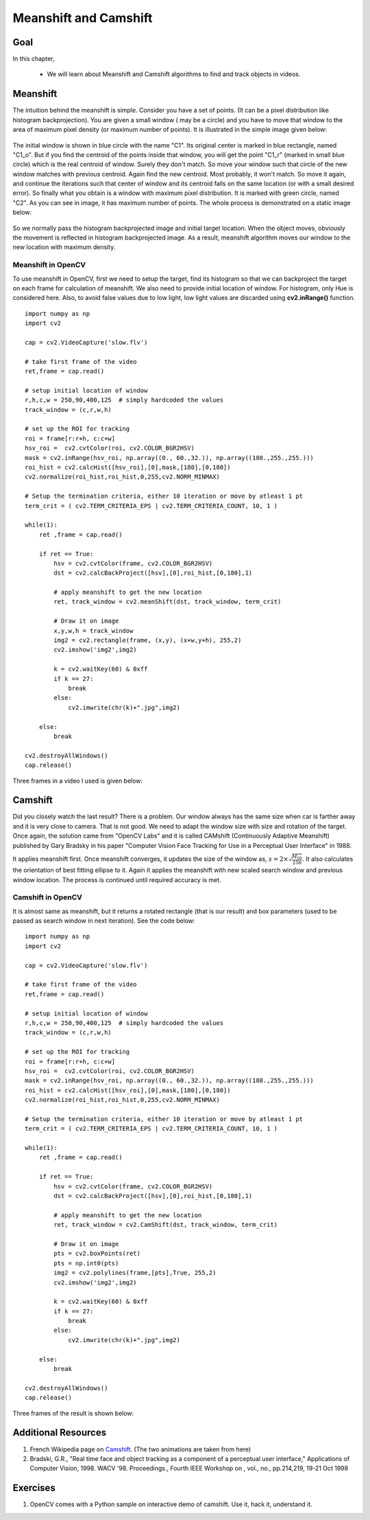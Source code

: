 .. _meanshift:


Meanshift and Camshift
****************************


Goal
========

In this chapter,

    * We will learn about Meanshift and Camshift algorithms to find and track objects in videos.


Meanshift
============

The intuition behind the meanshift is simple. Consider you have a set of points. (It can be a pixel distribution like histogram backprojection). You are given a small window ( may be a circle) and you have to move that window to the area of maximum pixel density (or maximum number of points). It is illustrated in the simple image given below:

    .. image:: images/meanshift_basics.jpg
        :alt: Intuition behind meanshift
        :align: center


The initial window is shown in blue circle with the name "C1". Its original center is marked in blue rectangle, named "C1_o". But if you find the centroid of the points inside that window, you will get the point "C1_r" (marked in small blue circle) which is the real centroid of window. Surely they don't match. So move your window such that circle of the new window matches with previous centroid. Again find the new centroid. Most probably, it won't match. So move it again, and continue the iterations such that center of window and its centroid falls on the same location (or with a small desired error). So finally what you obtain is a window with maximum pixel distribution. It is marked with green circle, named "C2". As you can see in image, it has maximum number of points. The whole process is demonstrated on a static image below:

    .. image:: images/meanshift_face.gif
        :alt: Meanshift on static image
        :align: center

So we normally pass the histogram backprojected image and initial target location. When the object moves, obviously the movement is reflected in histogram backprojected image. As a result, meanshift algorithm moves our window to the new location with maximum density.


Meanshift in OpenCV
---------------------

To use meanshift in OpenCV, first we need to setup the target, find its histogram so that we can backproject the target on each frame for calculation of meanshift. We also need to provide initial location of window. For histogram, only Hue is considered here. Also, to avoid false values due to low light, low light values are discarded using **cv2.inRange()** function.
::

    import numpy as np
    import cv2

    cap = cv2.VideoCapture('slow.flv')

    # take first frame of the video
    ret,frame = cap.read()

    # setup initial location of window
    r,h,c,w = 250,90,400,125  # simply hardcoded the values
    track_window = (c,r,w,h)

    # set up the ROI for tracking
    roi = frame[r:r+h, c:c+w]
    hsv_roi =  cv2.cvtColor(roi, cv2.COLOR_BGR2HSV)
    mask = cv2.inRange(hsv_roi, np.array((0., 60.,32.)), np.array((180.,255.,255.)))
    roi_hist = cv2.calcHist([hsv_roi],[0],mask,[180],[0,180])
    cv2.normalize(roi_hist,roi_hist,0,255,cv2.NORM_MINMAX)

    # Setup the termination criteria, either 10 iteration or move by atleast 1 pt
    term_crit = ( cv2.TERM_CRITERIA_EPS | cv2.TERM_CRITERIA_COUNT, 10, 1 )

    while(1):
        ret ,frame = cap.read()

        if ret == True:
            hsv = cv2.cvtColor(frame, cv2.COLOR_BGR2HSV)
            dst = cv2.calcBackProject([hsv],[0],roi_hist,[0,180],1)

            # apply meanshift to get the new location
            ret, track_window = cv2.meanShift(dst, track_window, term_crit)

            # Draw it on image
            x,y,w,h = track_window
            img2 = cv2.rectangle(frame, (x,y), (x+w,y+h), 255,2)
            cv2.imshow('img2',img2)

            k = cv2.waitKey(60) & 0xff
            if k == 27:
                break
            else:
                cv2.imwrite(chr(k)+".jpg",img2)

        else:
            break

    cv2.destroyAllWindows()
    cap.release()


Three frames in a video I used is given below:

    .. image:: images/meanshift_result.jpg
        :alt: Meanshift result
        :align: center


Camshift
============

Did you closely watch the last result? There is a problem. Our window always has the same size when car is farther away and it is very close to camera. That is not good. We need to adapt the window size with size and rotation of the target. Once again, the solution came from "OpenCV Labs" and it is called CAMshift (Continuously Adaptive Meanshift) published by Gary Bradsky in his paper "Computer Vision Face Tracking for Use in a Perceptual User Interface" in 1988.

It applies meanshift first. Once meanshift converges, it updates the size of the window as, :math:`s = 2 \times \sqrt{\frac{M_{00}}{256}}`. It also calculates the orientation of best fitting ellipse to it. Again it applies the meanshift with new scaled search window and previous window location. The process is continued until required accuracy is met.

    .. image:: images/camshift_face.gif
        :alt: Meanshift on static image
        :align: center


Camshift in OpenCV
---------------------

It is almost same as meanshift, but it returns a rotated rectangle (that is our result) and box parameters (used to be passed as search window in next iteration). See the code below:
::

    import numpy as np
    import cv2

    cap = cv2.VideoCapture('slow.flv')

    # take first frame of the video
    ret,frame = cap.read()

    # setup initial location of window
    r,h,c,w = 250,90,400,125  # simply hardcoded the values
    track_window = (c,r,w,h)

    # set up the ROI for tracking
    roi = frame[r:r+h, c:c+w]
    hsv_roi =  cv2.cvtColor(roi, cv2.COLOR_BGR2HSV)
    mask = cv2.inRange(hsv_roi, np.array((0., 60.,32.)), np.array((180.,255.,255.)))
    roi_hist = cv2.calcHist([hsv_roi],[0],mask,[180],[0,180])
    cv2.normalize(roi_hist,roi_hist,0,255,cv2.NORM_MINMAX)

    # Setup the termination criteria, either 10 iteration or move by atleast 1 pt
    term_crit = ( cv2.TERM_CRITERIA_EPS | cv2.TERM_CRITERIA_COUNT, 10, 1 )

    while(1):
        ret ,frame = cap.read()

        if ret == True:
            hsv = cv2.cvtColor(frame, cv2.COLOR_BGR2HSV)
            dst = cv2.calcBackProject([hsv],[0],roi_hist,[0,180],1)

            # apply meanshift to get the new location
            ret, track_window = cv2.CamShift(dst, track_window, term_crit)

            # Draw it on image
            pts = cv2.boxPoints(ret)
            pts = np.int0(pts)
            img2 = cv2.polylines(frame,[pts],True, 255,2)
            cv2.imshow('img2',img2)

            k = cv2.waitKey(60) & 0xff
            if k == 27:
                break
            else:
                cv2.imwrite(chr(k)+".jpg",img2)

        else:
            break

    cv2.destroyAllWindows()
    cap.release()

Three frames of the result is shown below:

    .. image:: images/camshift_result.jpg
        :alt: Camshift result
        :align: center


Additional Resources
=============================

#. French Wikipedia page on `Camshift <http://fr.wikipedia.org/wiki/Camshift>`_. (The two animations are taken from here)

#. Bradski, G.R., "Real time face and object tracking as a component of a perceptual user interface," Applications of Computer Vision, 1998. WACV '98. Proceedings., Fourth IEEE Workshop on , vol., no., pp.214,219, 19-21 Oct 1998


Exercises
===============

#. OpenCV comes with a Python sample on interactive demo of camshift. Use it, hack it, understand it.
